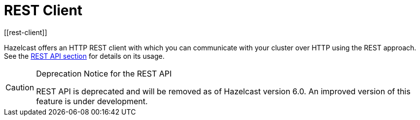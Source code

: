 = REST Client
[[rest-client]]

Hazelcast offers an HTTP REST client with which you can communicate with your
cluster over HTTP using the REST approach.
See the xref:maintain-cluster:rest-api.adoc[REST API section] for details
on its usage.

[CAUTION]
.Deprecation Notice for the REST API
====
REST API is deprecated and will be removed as of Hazelcast version 6.0. An improved version of this feature is under development.
====